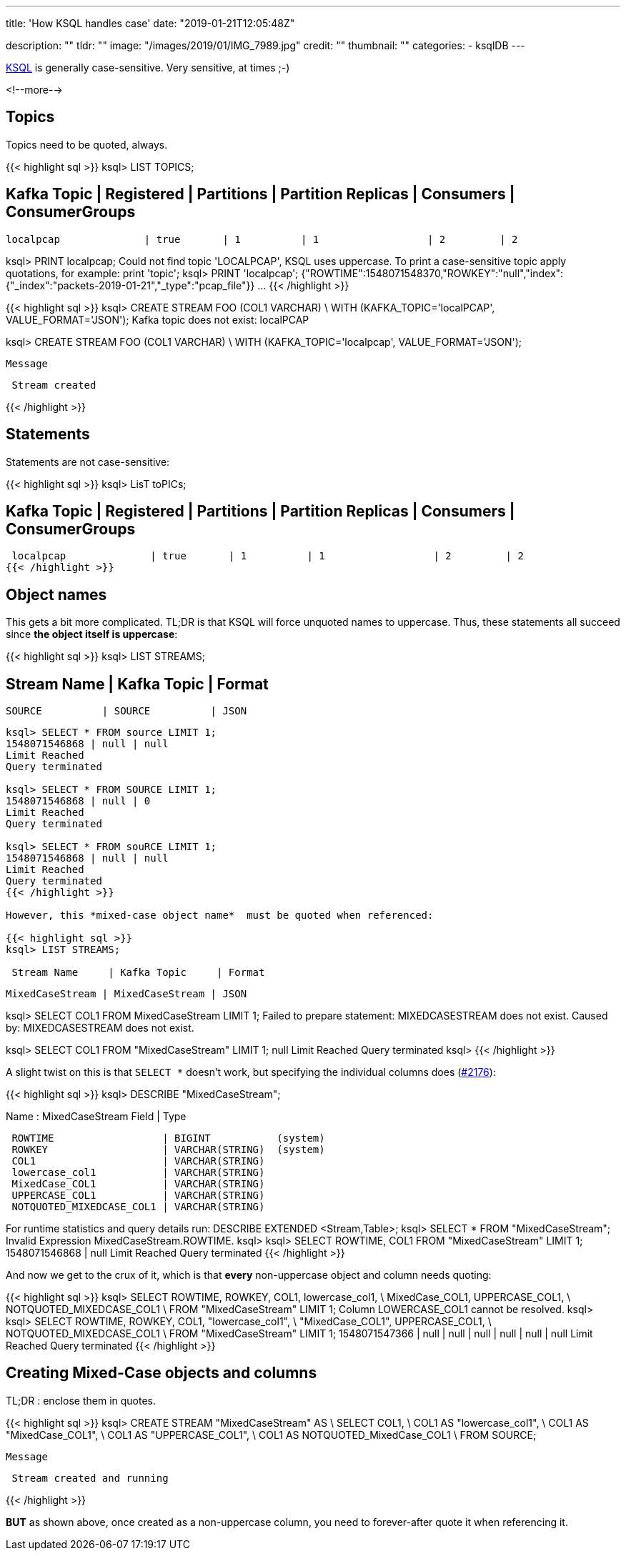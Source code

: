 ---
title: 'How KSQL handles case'
date: "2019-01-21T12:05:48Z"

description: ""
tldr: ""
image: "/images/2019/01/IMG_7989.jpg"
credit: ""
thumbnail: ""
categories:
- ksqlDB
---

https://www.confluent.io/ksql[KSQL] is generally case-sensitive. Very sensitive, at times ;-)

<!--more-->

== Topics

Topics need to be quoted, always. 

{{< highlight sql >}}
ksql> LIST TOPICS;

 Kafka Topic            | Registered | Partitions | Partition Replicas | Consumers | ConsumerGroups
----------------------------------------------------------------------------------------------------
 localpcap              | true       | 1          | 1                  | 2         | 2

ksql> PRINT localpcap;
Could not find topic 'LOCALPCAP', KSQL uses uppercase.
To print a case-sensitive topic apply quotations, for example: print 'topic';
ksql> PRINT 'localpcap';
{"ROWTIME":1548071548370,"ROWKEY":"null","index":{"_index":"packets-2019-01-21","_type":"pcap_file"}}
…
{{< /highlight >}}

{{< highlight sql >}}
ksql> CREATE STREAM FOO (COL1 VARCHAR) \
        WITH (KAFKA_TOPIC='localPCAP', VALUE_FORMAT='JSON');
Kafka topic does not exist: localPCAP

ksql> CREATE STREAM FOO (COL1 VARCHAR) \
        WITH (KAFKA_TOPIC='localpcap', VALUE_FORMAT='JSON');

 Message
----------------
 Stream created
----------------
{{< /highlight >}}

== Statements

Statements are not case-sensitive: 

{{< highlight sql >}}
ksql> LisT toPICs;

 Kafka Topic            | Registered | Partitions | Partition Replicas | Consumers | ConsumerGroups
----------------------------------------------------------------------------------------------------
 localpcap              | true       | 1          | 1                  | 2         | 2
{{< /highlight >}}

== Object names

This gets a bit more complicated. TL;DR is that KSQL will force unquoted names to uppercase. Thus, these statements all succeed since *the object itself is uppercase*: 

{{< highlight sql >}}
ksql> LIST STREAMS;

 Stream Name     | Kafka Topic     | Format
--------------------------------------------
 SOURCE          | SOURCE          | JSON
--------------------------------------------

ksql> SELECT * FROM source LIMIT 1;
1548071546868 | null | null
Limit Reached
Query terminated

ksql> SELECT * FROM SOURCE LIMIT 1;
1548071546868 | null | 0
Limit Reached
Query terminated

ksql> SELECT * FROM souRCE LIMIT 1;
1548071546868 | null | null
Limit Reached
Query terminated
{{< /highlight >}}

However, this *mixed-case object name*  must be quoted when referenced: 

{{< highlight sql >}}
ksql> LIST STREAMS;

 Stream Name     | Kafka Topic     | Format
--------------------------------------------
 MixedCaseStream | MixedCaseStream | JSON

ksql> SELECT COL1 FROM MixedCaseStream LIMIT 1;
Failed to prepare statement: MIXEDCASESTREAM does not exist.
Caused by: MIXEDCASESTREAM does not exist.

ksql> SELECT COL1 FROM "MixedCaseStream" LIMIT 1;
null
Limit Reached
Query terminated
ksql>
{{< /highlight >}}

A slight twist on this is that `SELECT *` doesn't work, but specifying the individual columns does (https://github.com/confluentinc/ksql/issues/2176[#2176]): 

{{< highlight sql >}}
ksql> DESCRIBE "MixedCaseStream";

Name                 : MixedCaseStream
 Field                    | Type
------------------------------------------------------
 ROWTIME                  | BIGINT           (system)
 ROWKEY                   | VARCHAR(STRING)  (system)
 COL1                     | VARCHAR(STRING)
 lowercase_col1           | VARCHAR(STRING)
 MixedCase_COL1           | VARCHAR(STRING)
 UPPERCASE_COL1           | VARCHAR(STRING)
 NOTQUOTED_MIXEDCASE_COL1 | VARCHAR(STRING)
------------------------------------------------------
For runtime statistics and query details run: DESCRIBE EXTENDED <Stream,Table>;
ksql> SELECT * FROM "MixedCaseStream";
Invalid Expression MixedCaseStream.ROWTIME.
ksql>
ksql> SELECT ROWTIME, COL1 FROM "MixedCaseStream" LIMIT 1;
1548071546868 | null
Limit Reached
Query terminated
{{< /highlight >}}

And now we get to the crux of it, which is that *every* non-uppercase object and column needs quoting: 

{{< highlight sql >}}
ksql> SELECT ROWTIME, ROWKEY, COL1, lowercase_col1, \
             MixedCase_COL1, UPPERCASE_COL1, \
             NOTQUOTED_MIXEDCASE_COL1 \
        FROM "MixedCaseStream" LIMIT 1;
Column LOWERCASE_COL1 cannot be resolved.
ksql>
ksql> SELECT ROWTIME, ROWKEY, COL1, "lowercase_col1", \
             "MixedCase_COL1", UPPERCASE_COL1, \
             NOTQUOTED_MIXEDCASE_COL1 \
        FROM "MixedCaseStream" LIMIT 1;
1548071547366 | null | null | null | null | null | null
Limit Reached
Query terminated
{{< /highlight >}}

== Creating Mixed-Case objects and columns

TL;DR : enclose them in quotes. 

{{< highlight sql >}}
ksql> CREATE STREAM "MixedCaseStream" AS \
            SELECT COL1, \
                   COL1 AS "lowercase_col1", \
                   COL1 AS "MixedCase_COL1", \
                   COL1 AS "UPPERCASE_COL1", \
                   COL1 AS NOTQUOTED_MixedCase_COL1 \
          FROM SOURCE;

 Message
----------------------------
 Stream created and running
----------------------------
{{< /highlight >}}

*BUT* as shown above, once created as a non-uppercase column, you need to forever-after quote it when referencing it. 
